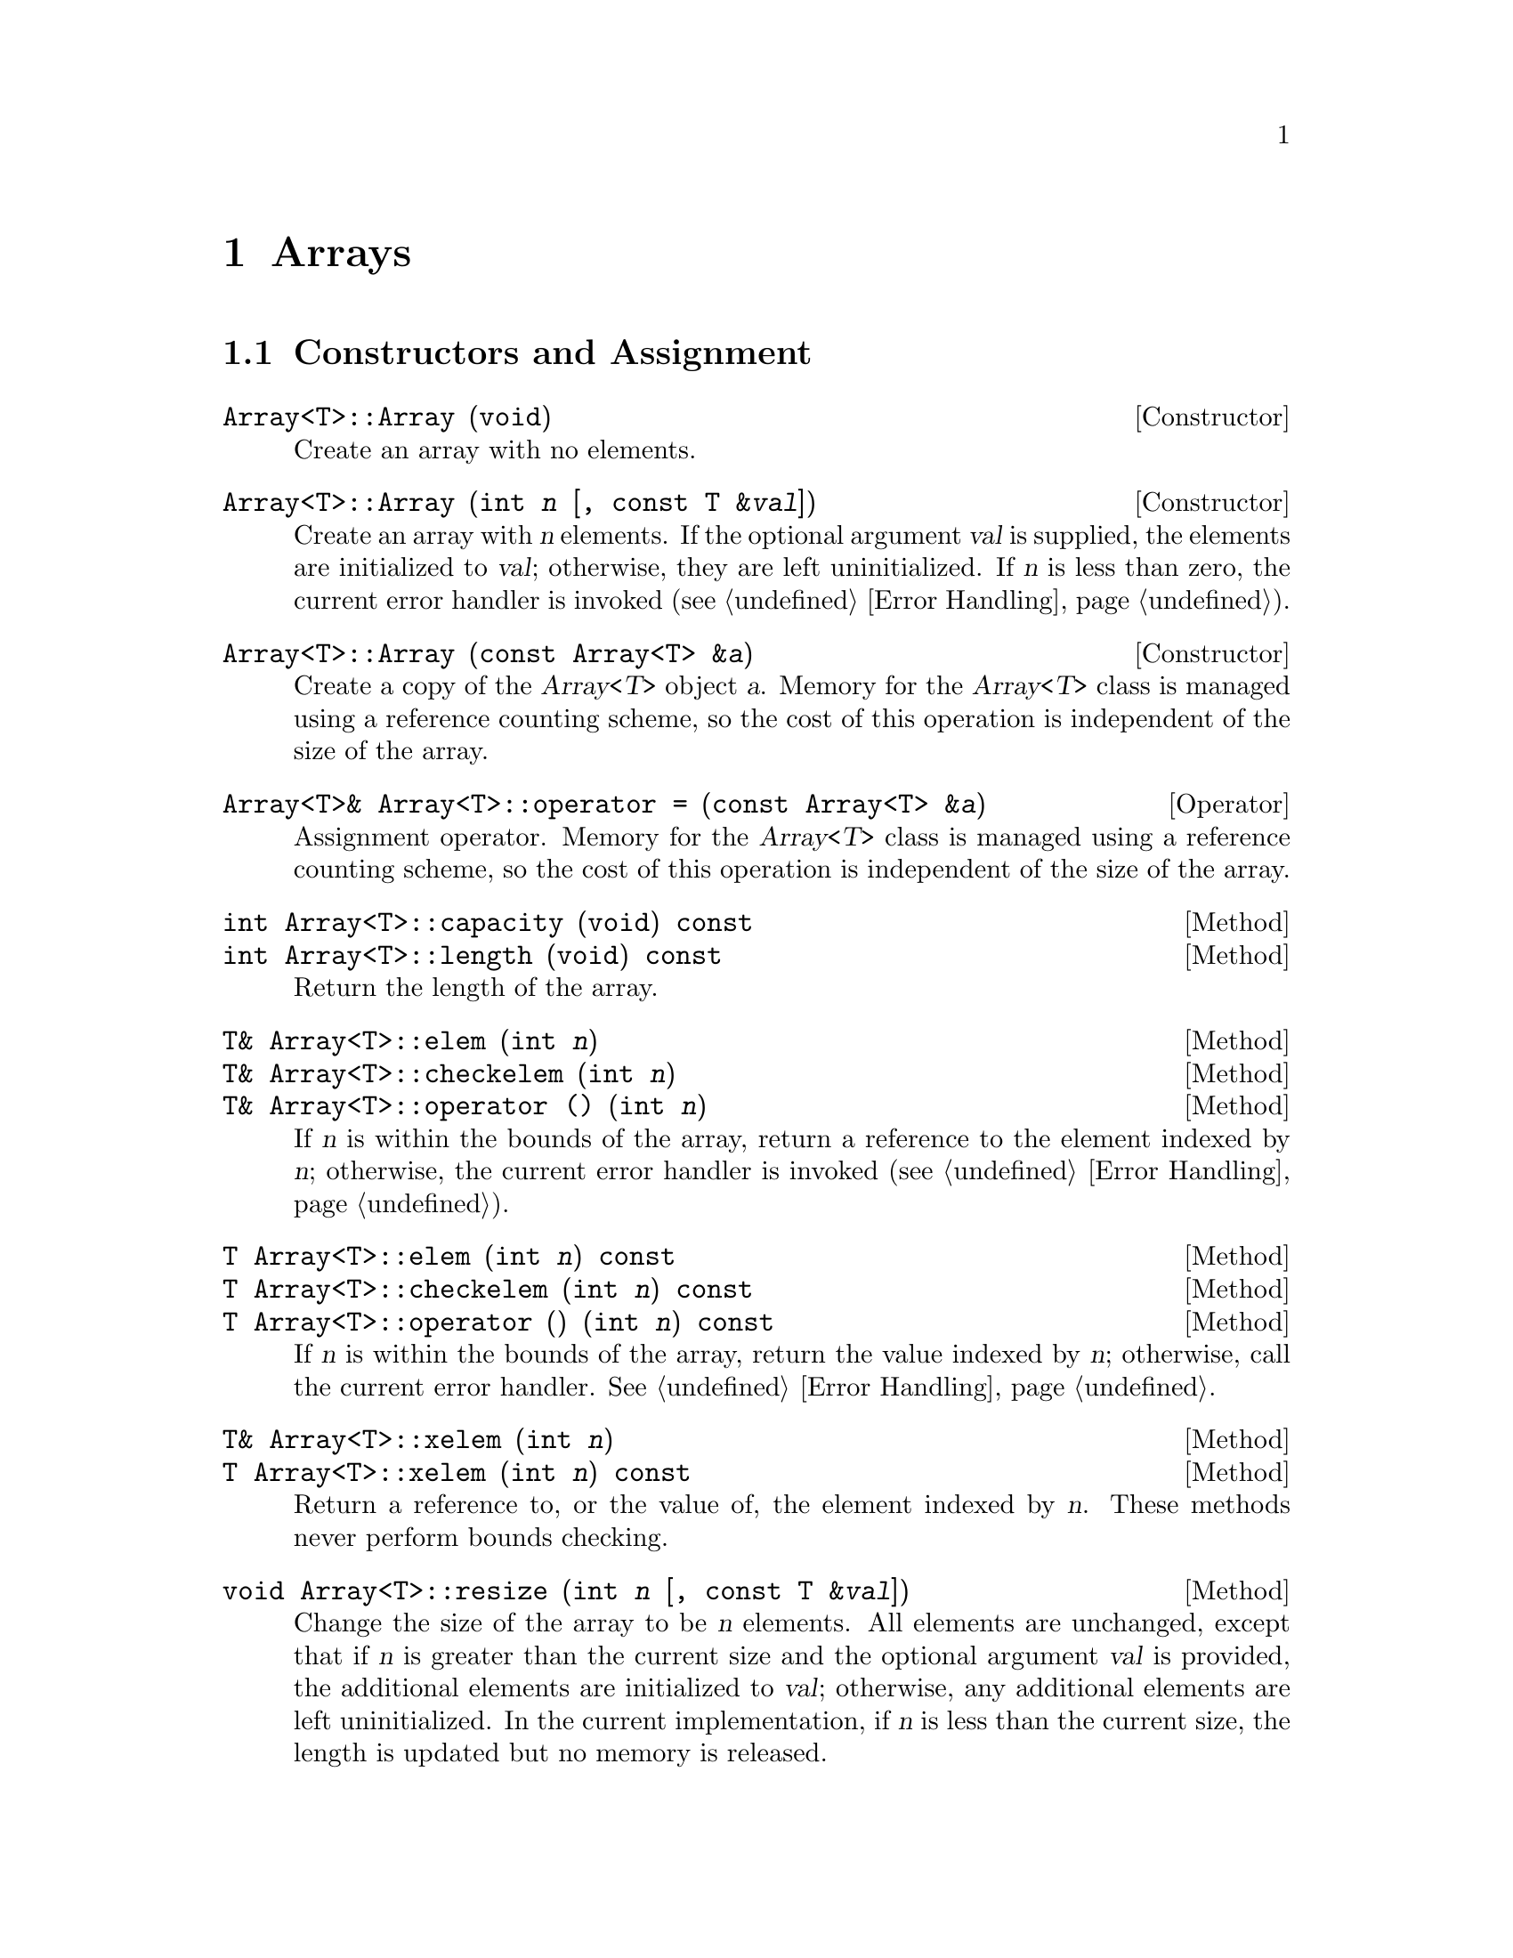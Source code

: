 @node Arrays, Matrix and Vector Operations, Introduction, Top
@chapter Arrays
@cindex arrays

@menu
* Constructors and Assignment::  
@end menu

@node Constructors and Assignment,  , Arrays, Arrays
@section Constructors and Assignment

@deftypefn Constructor {} Array<T>::Array (void)
Create an array with no elements.
@end deftypefn

@deftypefn Constructor {} Array<T>::Array (int @var{n} [, const T &@var{val}])
Create an array with @var{n} elements.  If the optional argument
@var{val} is supplied, the elements are initialized to @var{val};
otherwise, they are left uninitialized.  If @var{n} is less than zero,
the current error handler is invoked (@pxref{Error Handling}).
@end deftypefn

@deftypefn Constructor {} Array<T>::Array (const Array<T> &@var{a})
Create a copy of the @var{Array<T>} object @var{a}.  Memory for the
@var{Array<T>} class is managed using a reference counting scheme, so
the cost of this operation is independent of the size of the array.
@end deftypefn

@deftypefn Operator Array<T>& {Array<T>::operator =} (const Array<T> &@var{a})
Assignment operator.  Memory for the @var{Array<T>} class is managed
using a reference counting scheme, so the cost of this operation is
independent of the size of the array.
@end deftypefn

@deftypefn Method int Array<T>::capacity (void) const
@deftypefnx Method int Array<T>::length (void) const
Return the length of the array.
@end deftypefn

@deftypefn Method T& Array<T>::elem (int @var{n})
@deftypefnx Method T& Array<T>::checkelem (int @var{n})
@deftypefnx Method T& {Array<T>::operator ()} (int @var{n})
If @var{n} is within the bounds of the array, return a reference to the
element indexed by @var{n}; otherwise, the current error handler is
invoked (@pxref{Error Handling}).
@end deftypefn

@deftypefn Method T Array<T>::elem (int @var{n}) const
@deftypefnx Method T Array<T>::checkelem (int @var{n}) const
@deftypefnx Method T Array<T>::operator () (int @var{n}) const
If @var{n} is within the bounds of the array, return the value indexed
by @var{n}; otherwise, call the current error handler.
@xref{Error Handling}.
@end deftypefn

@deftypefn Method T& Array<T>::xelem (int @var{n})
@deftypefnx Method T Array<T>::xelem (int @var{n}) const
Return a reference to, or the value of, the element indexed by @var{n}.
These methods never perform bounds checking.
@end deftypefn

@deftypefn Method void Array<T>::resize (int @var{n} [, const T &@var{val}])
Change the size of the array to be @var{n} elements.  All elements are
unchanged, except that if @var{n} is greater than the current size and
the optional argument @var{val} is provided, the additional elements are
initialized to @var{val}; otherwise, any additional elements are left
uninitialized.  In the current implementation, if @var{n} is less than
the current size, the length is updated but no memory is released.
@end deftypefn

@deftypefn Method {const T*} Array<T>::data (void) const
@end deftypefn

@c Should this be public?
@c
@c T *fortran_vec (void)

@deftypefn  {} {} Array2 (void)
@deftypefnx  {} {} Array2 (int @var{n}, int @var{m})
@deftypefnx  {} {} Array2 (int @var{n}, int @var{m}, const T &@var{val})
@deftypefnx  {} {} Array2 (const Array2<T> &@var{a})
@deftypefnx  {} {} Array2 (const DiagArray<T> &@var{a})
@end deftypefn

@deftypefn {} Array2<T>& {operator =} (const Array2<T> &@var{a})
@end deftypefn

@deftypefn {} int dim1 (void) const
@deftypefnx {} int rows (void) const
@end deftypefn

@deftypefn {} int dim2 (void) const
@deftypefnx {} int cols (void) const
@deftypefnx {} int columns (void) const
@end deftypefn

@deftypefn {} T& elem (int @var{i}, int @var{j})
@deftypefnx {} T& checkelem (int @var{i}, int @var{j})
@deftypefnx {} T& {operator ()} (int @var{i}, int @var{j})
@end deftypefn

@c This needs to be fixed.
@c
@c T& xelem (int i, int j)
@c
@c T elem (int i, int j) const
@c T checkelem (int i, int j) const
@c T operator () (int i, int j) const

@deftypefn {} void resize (int @var{n}, int @var{m})
@deftypefnx {} void resize (int @var{n}, int @var{m}, const T &@var{val})
@end deftypefn

@deftypefn {} Array3 (void)
@deftypefnx {} Array3 (int @var{n}, int @var{m}, int @var{k})
@deftypefnx {} Array3 (int @var{n}, int @var{m}, int @var{k}, const T &@var{val})
@deftypefnx {} Array3 (const Array3<T> &@var{a})
@end deftypefn

@deftypefn {} Array3<T>& {operator =} (const Array3<T> &@var{a})
@end deftypefn

@deftypefn {} int dim1 (void) const
@deftypefnx {} int dim2 (void) const
@deftypefnx {} int dim3 (void) const
@end deftypefn

@deftypefn {} T& elem (int @var{i}, int @var{j}, int @var{k})
@deftypefnx {} T& checkelem (int @var{i}, int @var{j}, int @var{k})
@deftypefnx {} T& {operator ()} (int @var{i}, int @var{j}, int @var{k})
@end deftypefn

@c This needs to be fixed.
@c
@c T& xelem (int i, int j, int k)
@c
@c T elem (int i, int j, int k) const
@c T checkelem (int i, int j, int k) const
@c T operator () (int i, int j, int k) const

@deftypefn {} void resize (int @var{n}, int @var{m}, int @var{k})
@deftypefnx {} void resize (int @var{n}, int @var{m}, int @var{k}, const T &@var{val})
@end deftypefn

@deftypefn  {} {}DiagArray (void)
@deftypefnx  {} {}DiagArray (int @var{n})
@deftypefnx  {} {}DiagArray (int @var{n}, const T &@var{val})
@deftypefnx  {} {}DiagArray (int @var{r}, int @var{c})
@deftypefnx  {} {}DiagArray (int @var{r}, int @var{c}, const T &@var{val})
@deftypefnx  {} {}DiagArray (const Array<T> &@var{a})
@deftypefnx  {} {}DiagArray (const DiagArray<T> &@var{a})
@end deftypefn

@deftypefn {} DiagArray<T>& {operator =} (const DiagArray<T> &@var{a})
@end deftypefn

@deftypefn {} int dim1 (void) const
@deftypefnx {} int rows (void) const
@end deftypefn

@deftypefn {} int dim2 (void) const
@deftypefnx {} int cols (void) const
@deftypefnx {} int columns (void) const
@end deftypefn

@deftypefn {} T& elem (int @var{r}, int @var{c})
@deftypefnx {} T& checkelem (int @var{r}, int @var{c})
@deftypefnx {} T& {operator ()} (int @var{r}, int @var{c})
@end deftypefn

@c This needs to be fixed.
@c
@c T& xelem (int r, int c)
@c
@c T elem (int r, int c) const
@c T checkelem (int r, int c) const
@c T operator () (int r, int c) const

@deftypefn {} void resize (int @var{n}, int @var{m})
@deftypefnx {} void resize (int @var{n}, int @var{m}, const T &@var{val})
@end deftypefn
